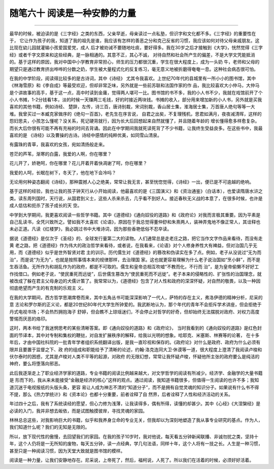 ﻿随笔六十 阅读是一种安静的力量
============================



-----------------------------------------------------------------------------------------------------

最早的时候，被迫读的是《三字经》之类的东西，父亲早逝，母亲读过一点私塾，但识字和文化都不多。《三字经》的重要性在于， 它让作为孩子的我，知道了我的祖先是谁，我应该有怎样的善恶之分和克己反省的习惯，我应该如何对待父母亲戚朋友。这比现在幼儿园就灌输小孩爱国爱党，成人 后才被劝诫不要随地吐痰，要好得多。我在30岁之后才接触到《大学》，恍然觉得《三字经》或者千字文原来和这些经典，是一脉相通的。其意不正，其心不诚， 对待自然和社会所产生的偏差，不是大学文凭能抵消的。基于这样的原因，我对中国中小学教育非常担心，师生的压力都很沉重，学生在很大程度上，成为一头奶 牛，老师和父母的期望只是通过教育挤出哗哗的分数之奶，学生被大量程式化的反复练习，毫无意义地被折磨得奄奄一息。这种社会病态很可怕。

在我的中学阶段，阅读得比较多的是古诗词，其中《诗经》 尤其令我喜欢。上世纪70年代的县城里有一所小小的图书馆，其中《林海雪原》和《李自成》等最受欢迎，但却非常乏味，另外就是一些前苏联和法国作家的作 品，我比较喜欢大小仲马，大仲马是个讲故事的高手，基于这一点，高中时读到金庸，觉得两人堪可一比。图书馆的书不多，我的小人书不少，我就在戏馆前开了个 小人书摊，1-2分钱看1本，淡的时候一天赚两三毛钱，好的时接近两块钱。书摊的收入，部分用来增加新的小人书，另外就是买我喜欢的其他书籍，例如诗经、 楚辞，左传，诗三百，唐诗别裁，宋词别裁，香山居士集，淮海居士集，万首唐人绝句等等一大堆。我曾买过一本臧克家做序的《绝句一百首》，老先生在序言说， 自君之出矣，不复理残机，思君如满月，夜夜减清晖，这样的怨妇思夫，小孩怎么懂呢？没关系，死记硬背就行，因为长大后回想起来自然就懂了，并且随着年龄的 增长懂得愈多样愈复杂。而长大后你很有可能不再有充裕的时间去背诵。因此在中学期间我就死读死背了不少书籍，让我终生受益良多。在这些书中，我最喜欢的是 《诗经》以及曹操的古诗。诗经中感情的纯粹优美，如同雪山清泉。

有露珠的青草，我喜欢的女孩，宛如清扬般走来。

苍茫的芦苇，渐寒的白露，我爱的人啊，你在哪里？

花儿开了，娇艳呵，你在哪里？花儿开着开着快凋谢了呵，你在哪里？

我爱的人呵，长眠在树下，冬天了，他在地下会冷吗？

无论用何种姿态翻阅《诗经》，那种震撼人心之绝美，常常让我无言，甚至恍惚觉得，《诗经》一出，便已是不可逾越的绝响。

基于这样的经验，我也让我的孩子钟天行从小开始阅读，他最喜欢的是《三国演义》和《资治通鉴》（白话本），也爱读隋唐水浒之 类。读东周列国时，天行说，从国君到义士，这些人杀来杀去，几乎看不到好人。接近春秋无义战的本意了，在很多时候，也许是成人低估和扼杀了孩子成长的天 空。

中学到大学期间，我更喜欢阅读一些哲学书籍。其中《道德经》《通向奴役的道路》和《政府论》对我而言极其重要。因为平素是自己乱读书，全凭兴致所之。譬如我不太喜欢《论语》，原因在于我总觉得董仲舒和朱熹两人，装神弄鬼地不像正常人，其诠释也未必正道。凡读《红楼梦》，我必跳过书中大堆诗词，因为那些香艳低俗不忍卒读。

据说《道德经》是仅次于《圣经》的、全球发行量第二大的读物。人们通常总是走老庄之路，把它当作文字作品来看待，而没有走黄 老之路，把《道德经》作为伟大的政治哲学来看待，或者说，在我看来，《论语》对个人修身养性大有裨益，但对治国几乎无用，而《道德经》似乎是世外智贤对君 主的训示。历代儒生对《道德经》的篡改和伪读实在多了点。例如，老子从没说过“无为而治”，而是说“为无为”，也就是按照事情本来的规律那样，去治理国 家。这也就更容易理解为什么老子说治国如“烹小鲜”，而不是生吞活鱼。无所作为和胡乱作为的政府，都是不可取的。儒生和皇帝总相互吹嘘“不教而化，不行而 治”，是为皇帝偷懒不好好工作找借口。例如老子说，“使民重死而远徙”，后世儒生篡改为“使民重死而不远徙”。老子本来的侵略性的、扩张性的治国理念，就 被改成了躲在君主父母身边的犬儒计策了。我常常以为，《道德经》包含了对人性和政府的深深怀疑，对自然的敬畏，以及一种因彻底绝望而产生的有克制的乐观主 义。

在我的大学期间，西方哲学思潮席卷而来，其中五角丛书可能深深影响了一代人，萨特的存在主义，弗洛伊德的精神分析，尼采的意 志论和罗尔斯的正义论，都是20世纪80年代大学生所钟爱的。我武断地认为，那个年代的青年不会拒斥学术讲座，但会拒绝于丹式电视书场；不会热烈拥抱海子 舒婷，但会瞧不上琼瑶迷们，不会停止对哲学的好奇，但却始终无法摆脱对政府、对权力高度警惕而厌恶的烙印。

这时，两本书给了我迷惘思考的某些清晰答案。即《通向奴役的道路》和《政府论》， 当时我看到的《通向奴役的道路》是红色封面的节译本，其中对专制和集权的鞭挞，对自发扩展秩序的解释，给我以光明的想象。哈耶克、米塞斯、林赛等的论著， 在十多年后，才由中国社科院的一批青年学者组织系统翻译出版，是我一直珍视和保存的。《政府论》对什么是政府、政府为什么必须有限并且要置于监督之下、政 府的组成和职能给予了清晰的论述，约翰·洛克连同大卫·休谟等一道，很大程度上澄清了我阅读卢梭和伏尔泰时的困惑，尤其是卢梭对人类不平等的起源，对政府 的无限幻想，常常让我怀疑卢梭，怀疑他所主张的政府要么是纯洁的神府，要么将堕落向邪恶。

此后我逐渐走上了职业经济学家的道路，专业书籍的阅读比例越来越大，对文学哲学的阅读有所减少。经济学、金融学的大量书籍是 形而下的，我从来未能接受“金融是经济的核心”这样的观点。通过阅读，我知道书籍很多，但值得一生阅读的也许不多；我知道沉迷于电视报纸的头版头条，更容 易让人成为神志不清的“知道分子”，而不是拥有自觉灵魂的知识分子。如果说有什么书不得不提，那么《热力学统计》和《资本论》也都十分重要，前者诠释了自 然界，后者诠释了人性和经济活动的关系。

年过四十之后，我有了系统读经的愿望，但心力修为浅薄，让我读得多，偶有所得，读懂的却甚少。其中《心经》《大涅槃经》是必读的入门，我并非想去皈依，而是试图触摸彼岸，寻找灵魂的家园。

林林总总这些，对我影响巨大的书籍，似乎和我养身立命的专业无关，但我却以为深刻地塑造了我从事专业研究的基点。作为人，我们知道什么呢？我们的无知是无限的。

所以，放下现代性的傲慢，去回望我们的家园。在我的孩子10岁时，我对他说，每天看五分钟新闻联播、非诚勿扰之类，坚持十年，这个人仍将是一无所知的废物，每天五分钟，读一点经典，学几句法语，同样十年，这个人将有一技之长。人生是一种习惯，甚至只是一种阅读习惯，因为天堂大致就是图书馆的模样。

阅读是一种力量，让我们安静地存在。尼采说，上帝死了，然后，福柯说，人死了。所以我们在活着的时候，必须好好活着。